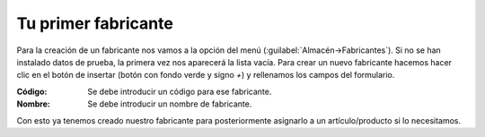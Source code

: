 .. highlight:: rst
.. title:: Facturascripts primeros pasos: Tu primer fabricante
.. meta::
  :http-equiv=Content-Type: text/html; charset=UTF-8
  :generator: FacturaScripts Documentacion
  :description: Primeros pasos. Como crear un fabricante en FacturaScripts 2018.
  :keywords: facturascripts, configurar, dar de alta, fabricante
  :robots: Index, Follow
  :author: Jose Antonio Cuello (Artex Trading)
  :subject: Primer Fabricante FacturaScripts 2018
  :lang: es

####################
Tu primer fabricante
####################

Para la creación de un fabricante nos vamos a la opción del menú (:guilabel:`Almacén->Fabricantes`).
Si no se han instalado datos de prueba, la primera vez nos aparecerá la lista vacía. Para crear un nuevo fabricante
hacemos hacer clic en el botón de insertar (botón con fondo verde y signo *+*) y rellenamos los campos del formulario.

:Código: Se debe introducir un código para ese fabricante.
:Nombre: Se debe introducir un nombre de fabricante.

Con esto ya tenemos creado nuestro fabricante para posteriormente asignarlo a un artículo/producto si lo necesitamos.
